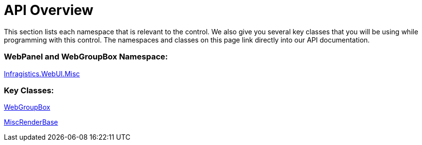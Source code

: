 ﻿////

|metadata|
{
    "name": "webgroupbox-and-webpanel-api-overview",
    "controlName": ["WebGroupBox"],
    "tags": ["API","Layouts"],
    "guid": "{D5D44B5E-4E2B-4CCA-BBBA-631F8975CF8D}",  
    "buildFlags": [],
    "createdOn": "0001-01-01T00:00:00Z"
}
|metadata|
////

= API Overview

This section lists each namespace that is relevant to the control. We also give you several key classes that you will be using while programming with this control. The namespaces and classes on this page link directly into our API documentation.

=== WebPanel and WebGroupBox Namespace:

link:{ApiPlatform}webui.misc{ApiVersion}~infragistics.webui.misc_namespace.html[Infragistics.WebUI.Misc]

=== Key Classes:

link:{ApiPlatform}webui.misc{ApiVersion}~infragistics.webui.misc.webgroupbox.html[WebGroupBox]

link:{ApiPlatform}webui.misc{ApiVersion}~infragistics.webui.misc.miscrenderbase.html[MiscRenderBase]